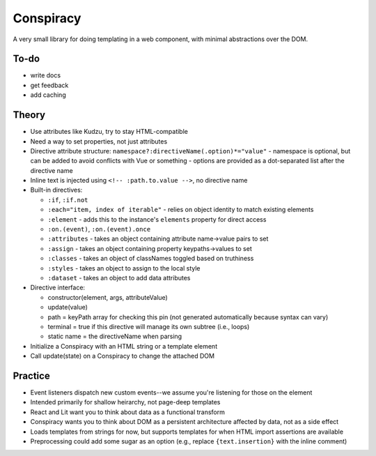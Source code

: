 Conspiracy
==========

A very small library for doing templating in a web component, with minimal abstractions over the DOM.

To-do
-----

- write docs
- get feedback
- add caching

Theory
------

* Use attributes like Kudzu, try to stay HTML-compatible
* Need a way to set properties, not just attributes
* Directive attribute structure: ``namespace?:directiveName(.option)*="value"``
  - namespace is optional, but can be added to avoid conflicts with Vue or something
  - options are provided as a dot-separated list after the directive name
* Inline text is injected using ``<!-- :path.to.value -->``, no directive name
* Built-in directives:

  - ``:if``, ``:if.not``
  - ``:each="item, index of iterable"`` - relies on object identity to match existing elements
  - ``:element`` - adds this to the instance's ``elements`` property for direct access
  - ``:on.(event)``, ``:on.(event).once``
  - ``:attributes`` - takes an object containing attribute name->value pairs to set
  - ``:assign`` - takes an object containing property keypaths->values to set
  - ``:classes`` - takes an object of classNames toggled based on truthiness
  - ``:styles`` - takes an object to assign to the local style
  - ``:dataset`` - takes an object to add data attributes

* Directive interface:

  - constructor(element, args, attributeValue)
  - update(value)
  - path = keyPath array for checking this pin (not generated automatically because syntax can vary)
  - terminal = true if this directive will manage its own subtree (i.e., loops)
  - static name = the directiveName when parsing

* Initialize a Conspiracy with an HTML string or a template element
* Call update(state) on a Conspiracy to change the attached DOM

Practice
--------

* Event listeners dispatch new custom events--we assume you're listening for those on the element
* Intended primarily for shallow heirarchy, not page-deep templates
* React and Lit want you to think about data as a functional transform
* Conspiracy wants you to think about DOM as a persistent architecture affected by data, not as a side effect
* Loads templates from strings for now, but supports templates for when HTML import assertions are available
* Preprocessing could add some sugar as an option (e.g., replace ``{text.insertion}`` with the inline comment)